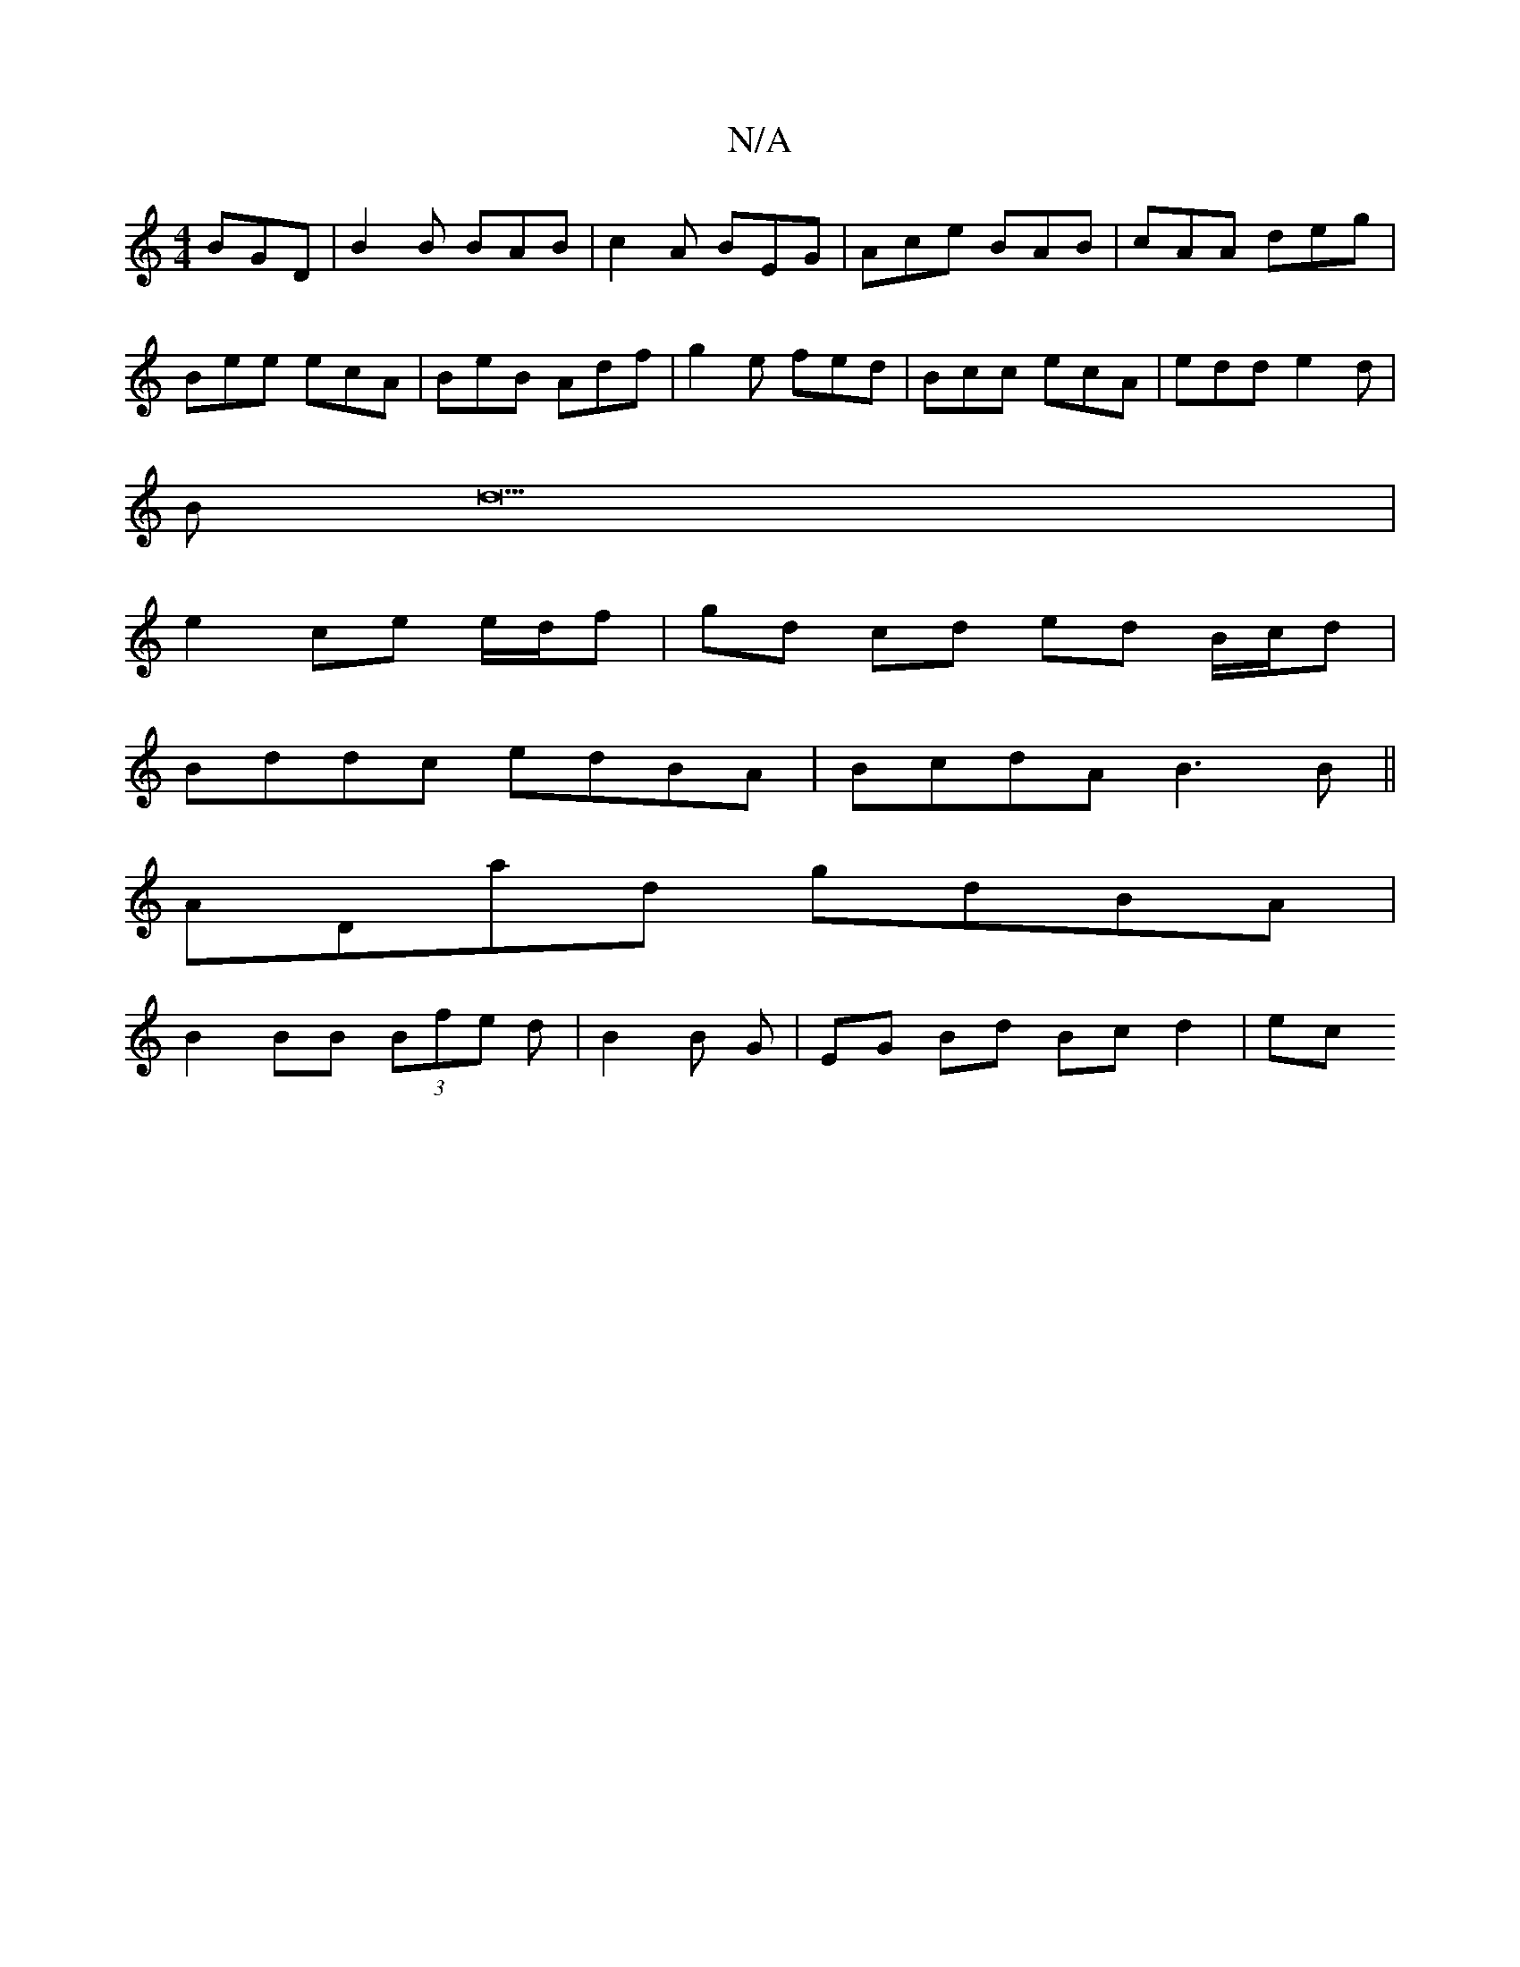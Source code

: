 X:1
T:N/A
M:4/4
R:N/A
K:Cmajor
BGD | B2B BAB | c2 A BEG | Ace BAB | cAA deg |
Bee ecA | BeB Adf | g2e fed | Bcc ecA | edd e2 d|
B d23 |
e2 ce e/d/f |gd cd ed B/c/d|
Bddc edBA|BcdA B3 B||
ADad gdBA|
B2BB (3Bfe d|B2B G|EG Bd Bc d2|ec